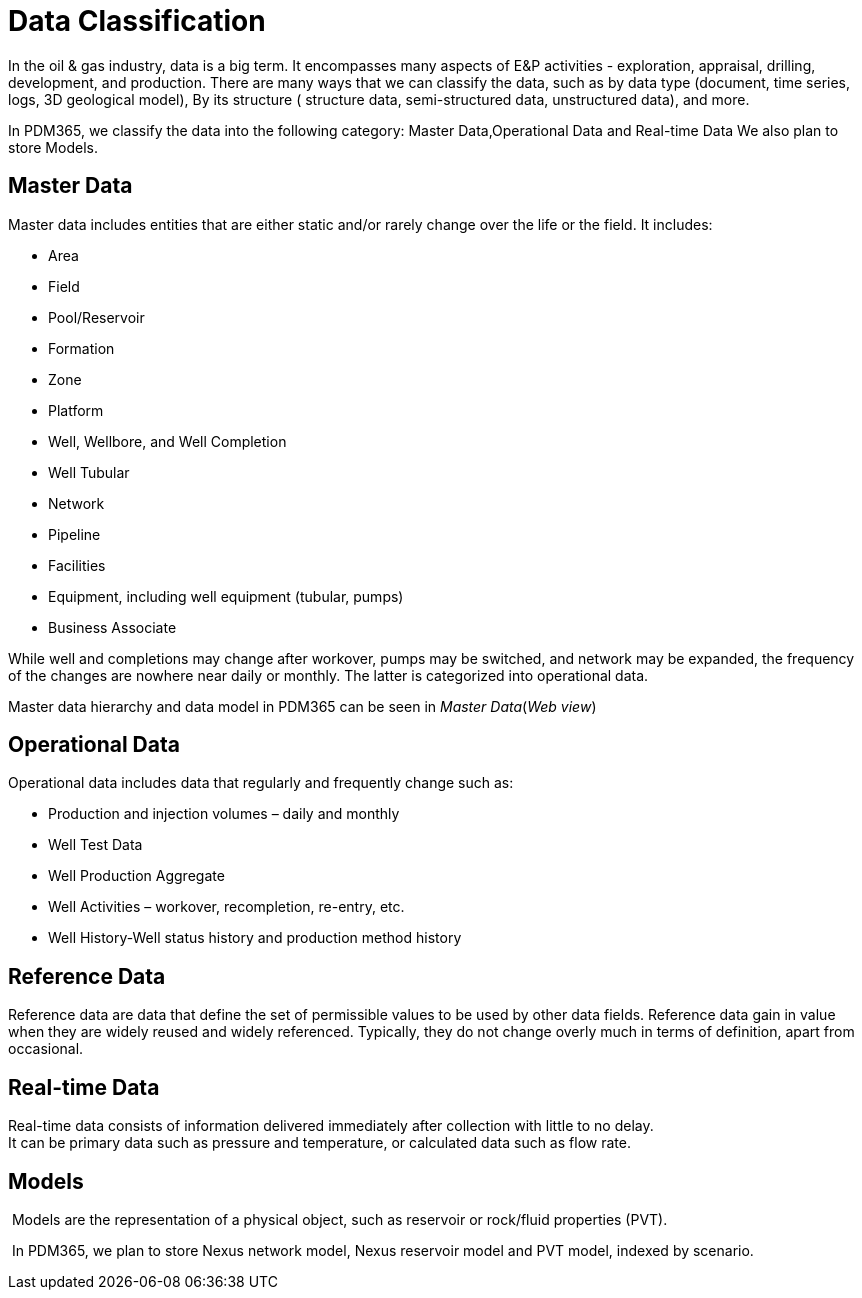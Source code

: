 = Data Classification

In the oil & gas industry, data is a big term. It encompasses many
aspects of E&P activities - exploration, appraisal, drilling,
development, and production. There are many ways that we can classify
the data, such as by data type (document, time series, logs, 3D
geological model), By its structure ( structure data, semi-structured
data, unstructured data), and more.

In PDM365, we classify the data into the following category: Master
Data,Operational Data and Real-time Data We also plan to store Models.

== Master Data

Master data includes entities that are either static and/or rarely
change over the life or the field. It includes:

* Area
* Field
* Pool/Reservoir
* Formation
* Zone
* Platform
* Well, Wellbore, and Well Completion
* Well Tubular
* Network
* Pipeline
* Facilities
* Equipment, including well equipment (tubular, pumps)
* Business Associate +

While well and completions may change after workover, pumps may be
switched, and network may be expanded, the frequency of the changes are
nowhere near daily or monthly. The latter is categorized into
operational data.

Master data hierarchy and data model in PDM365 can be seen in _Master
Data_(_Web view_)


== Operational Data

Operational data includes data that regularly and frequently change such
as:

* Production and injection volumes – daily and monthly
* Well Test Data
* Well Production Aggregate
* Well Activities – workover, recompletion, re-entry, etc.
* Well History-Well status history and production method history

== Reference Data

Reference data are data that define the set of permissible values to be
used by other data fields. Reference data gain in value when they are
widely reused and widely referenced. Typically, they do not change
overly much in terms of definition, apart from occasional.


== Real-time Data

​Real-time data consists of information delivered immediately after
collection with little to no delay. +
​It can be primary data such as pressure and temperature, or calculated
data such as flow rate.

== Models

​ Models are the representation of a physical object, such as reservoir
or rock/fluid properties (PVT).

​ In PDM365, we plan to store Nexus network model, Nexus reservoir model
and PVT model, indexed by scenario.
